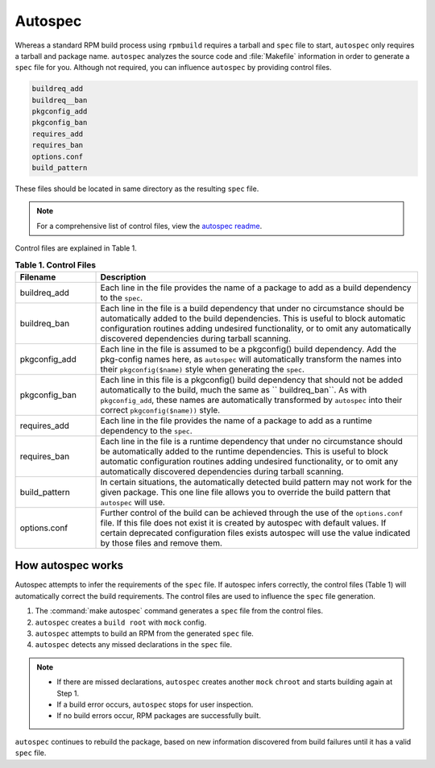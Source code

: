 .. _autospec-about: 

Autospec
########

Whereas a standard RPM build process using ``rpmbuild`` requires a tarball 
and ``spec`` file to start, ``autospec`` only requires a tarball and package
name. ``autospec`` analyzes the source code and :file:`Makefile` information 
in order to generate a ``spec`` file for you. Although not required, you can 
influence ``autospec`` by providing control files. 

.. code-block:: console 

   buildreq_add
   buildreq__ban
   pkgconfig_add
   pkgconfig_ban
   requires_add
   requires_ban
   options.conf
   build_pattern

These files should be located in same directory as the resulting ``spec`` 
file. 

.. note:: 

   For a comprehensive list of control files, view the `autospec readme`_.  

Control files are explained in Table 1.

.. list-table:: **Table 1. Control Files**
   :widths: 20 80
   :header-rows: 1
   
   * - Filename
     - Description
   * - buildreq_add
     - Each line in the file provides the name of a package to add as a
       build dependency to the ``spec``.
   * - buildreq_ban
     - Each line in the file is a build dependency that under no
       circumstance should be automatically added to the build dependencies. 
       This is useful to block automatic configuration routines adding 
       undesired functionality, or to omit any automatically discovered 
       dependencies during tarball scanning.
   * - pkgconfig_add
     - Each line in the file is assumed to be a pkgconfig() build
       dependency. Add the pkg-config names here, as ``autospec`` will 
       automatically transform the names into their ``pkgconfig($name)`` 
       style when generating the ``spec``.
   * - pkgconfig_ban
     - Each line in this file is a pkgconfig() build dependency that should
       not be added automatically to the build, much the same as 
       `` buildreq_ban``. As with ``pkgconfig_add``, these names are 
       automatically transformed by ``autospec`` into their correct 
       ``pkgconfig($name))`` style.   
   * - requires_add
     - Each line in the file provides the name of a package to add as a
       runtime dependency to the ``spec``.    
   * - requires_ban
     - Each line in the file is a runtime dependency that under no
       circumstance should be automatically added to the runtime 
       dependencies. This is useful to block automatic configuration 
       routines adding undesired functionality, or to omit any automatically 
       discovered dependencies during tarball scanning.
   * - build_pattern
     - In certain situations, the automatically detected build pattern may
       not work for the given package. This one line file allows you to 
       override the build pattern that ``autospec`` will use.
   * - options.conf 
     - Further control of the build can be achieved through the use of the
       ``options.conf`` file. If this file does not exist it is created by
       autospec with default values. If certain deprecated configuration 
       files exists autospec will use the value indicated by those files and
       remove them. 

How autospec works
******************

Autospec attempts to infer the requirements of the ``spec`` file. If 
autospec infers correctly, the control files (Table 1) will automatically 
correct the build requirements. The control files are used to influence
the ``spec`` file generation. 

#. The :command:`make autospec` command generates a ``spec`` file from the 
   control files.  

#. ``autospec`` creates a ``build root`` with ``mock`` config. 
   
#. ``autospec`` attempts to build an RPM from the generated ``spec`` file.
   
#. ``autospec`` detects any missed declarations in the ``spec`` file. 

.. note:: 

   * If there are missed declarations, ``autospec`` creates another ``mock``
     ``chroot`` and starts building again at Step 1. 
   * If a build error occurs, ``autospec`` stops for user inspection. 
   * If no build errors occur, RPM packages are successfully built.       

``autospec`` continues to rebuild the package, based on new information 
discovered from build failures until it has a valid ``spec`` file. 

.. _autospec readme: https://github.com/clearlinux/autospec
